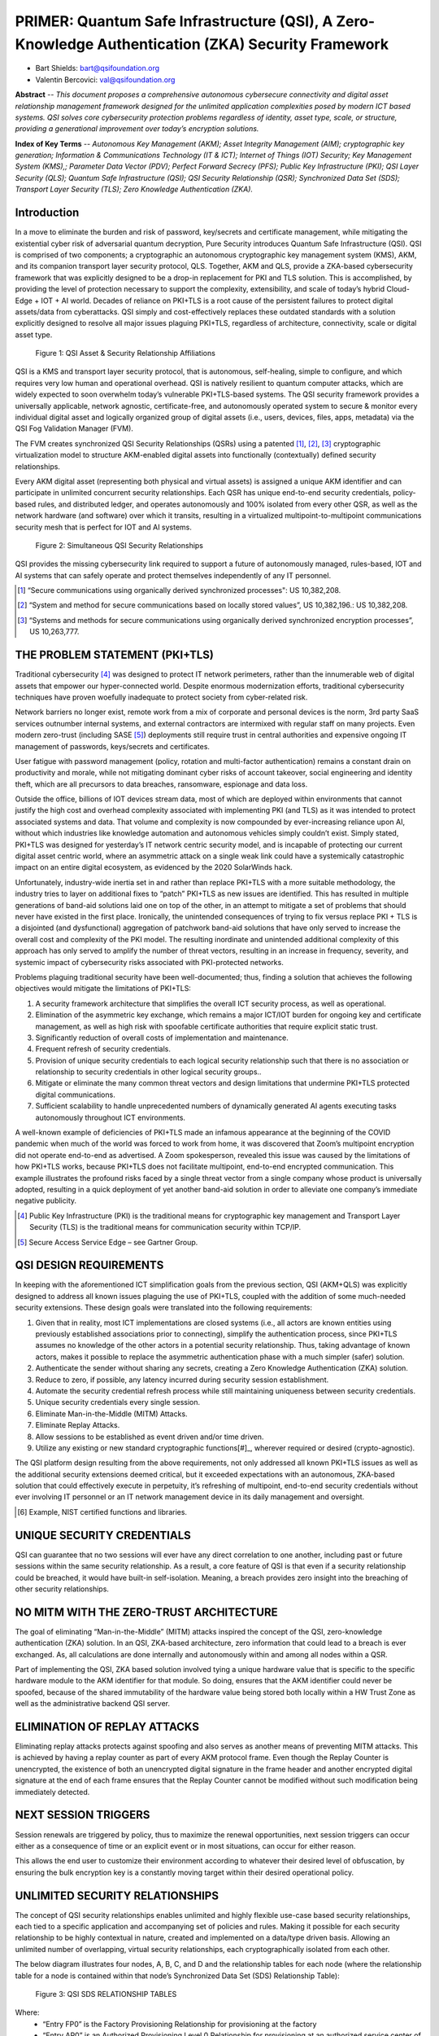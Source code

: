 
.. _settingup:

PRIMER: Quantum Safe Infrastructure (QSI), A Zero-Knowledge Authentication (ZKA) Security Framework
===================================================================================================


.. image:: /images/QSIF-ExpandedLogo.jpg
   :alt: QSI Foundation


* Bart Shields: bart@qsifoundation.org
* Valentin Bercovici: val@qsifoundation.org

**Abstract** -- 
*This document proposes a comprehensive autonomous cybersecure connectivity and digital asset relationship management framework designed for the unlimited application complexities posed by modern ICT based systems. QSI solves core cybersecurity protection problems regardless of identity, asset type, scale, or structure, providing a generational improvement over today’s encryption solutions.*

**Index of Key Terms** --
*Autonomous Key Management (AKM); Asset Integrity Management (AIM); cryptographic key generation; Information & Communications Technology (IT & ICT); Internet of Things (IOT) Security; Key Management System (KMS),; Parameter Data Vector (PDV); Perfect Forward Secrecy (PFS); Public Key Infrastructure (PKI); QSI Layer Security (QLS); Quantum Safe Infrastructure (QSI); QSI Security Relationship (QSR); Synchronized Data Set (SDS); Transport Layer Security (TLS); Zero Knowledge Authentication (ZKA).*

Introduction
------------

In a move to eliminate the burden and risk of password, key/secrets and certificate management, while mitigating the existential cyber risk of adversarial quantum decryption, Pure Security introduces Quantum Safe Infrastructure (QSI). QSI is comprised of two components; a cryptographic an autonomous cryptographic key management system (KMS), AKM, and its companion transport layer security protocol, QLS.  Together, AKM and QLS, provide a ZKA-based cybersecurity framework that was explicitly designed to be a drop-in replacement for PKI and TLS solution.  This is accomplished, by providing the level of protection necessary to support the complexity, extensibility, and scale of today’s hybrid Cloud-Edge + IOT + AI world.  Decades of reliance on PKI+TLS is a root cause of the persistent failures to protect digital assets/data from cyberattacks.  QSI simply and cost-effectively replaces these outdated standards with a solution explicitly designed to resolve all major issues plaguing PKI+TLS, regardless of architecture, connectivity, scale or digital asset type.

.. figure:: /images/QSIASR.jpg
   :alt: QSI Asset & Security Relationship Affiliations
   :scale: 40 %

   Figure 1: QSI Asset & Security Relationship Affiliations

QSI is a KMS and transport layer security protocol, that is autonomous, self-healing, simple to configure, and which requires very low human and operational overhead. QSI is natively resilient to quantum computer attacks, which are widely expected to soon overwhelm today’s vulnerable PKI+TLS-based systems.  The QSI security framework provides a universally applicable, network agnostic, certificate-free, and autonomously operated system to secure & monitor every individual digital asset and logically organized group of digital assets (i.e., users, devices, files, apps, metadata) via the QSI Fog Validation Manager (FVM).

The FVM creates synchronized QSI Security Relationships (QSRs) using a patented [#]_, [#]_, [#]_ cryptographic virtualization model to structure AKM-enabled digital assets into functionally (contextually) defined security relationships. 

Every AKM digital asset (representing both physical and virtual assets) is assigned a unique AKM identifier and can participate in unlimited concurrent security relationships.  Each QSR has unique end-to-end security credentials, policy-based rules, and distributed ledger, and operates autonomously and 100% isolated from every other QSR, as well as the network hardware (and software) over which it transits, resulting in a virtualized multipoint-to-multipoint communications security mesh that is perfect for IOT and AI systems.

.. figure:: /images/SimultaneousQSRs.jpg
   :alt: QSI Asset & Security Relationship Affiliations
   :scale: 50 %

   Figure 2: Simultaneous QSI Security Relationships

QSI provides the missing cybersecurity link required to support a future of autonomously managed, rules-based, IOT and AI systems that can safely operate and protect themselves independently of any IT personnel.

.. [#] “Secure communications using organically derived synchronized processes": US 10,382,208.
.. [#] “System and method for secure communications based on locally stored values”, US 10,382,196.: US 10,382,208.
.. [#] “Systems and methods for secure communications using organically derived synchronized encryption processes”, US 10,263,777.


THE PROBLEM STATEMENT (PKI+TLS)
-------------------------------

Traditional cybersecurity [#]_ was designed to protect IT network perimeters, rather than the innumerable web of digital assets that empower our hyper-connected world.  Despite enormous modernization efforts, traditional cybersecurity techniques have proven woefully inadequate to protect society from cyber-related risk.

Network barriers no longer exist, remote work from a mix of corporate and personal devices is the norm, 3rd party SaaS services outnumber internal systems, and external contractors are intermixed with regular staff on many projects. Even modern zero-trust (including SASE [#]_) deployments still require trust in central authorities and expensive ongoing IT management of passwords, keys/secrets and certificates.

User fatigue with password management (policy, rotation and multi-factor authentication) remains a constant drain on productivity and morale, while not mitigating dominant cyber risks of account takeover, social engineering and identity theft, which are all precursors to data breaches, ransomware, espionage and data loss.

Outside the office, billions of IOT devices stream data, most of which are deployed within environments that cannot justify the high cost and overhead complexity associated with implementing PKI (and TLS) as it was intended to protect associated systems and data.  That volume and complexity is now compounded by ever-increasing reliance upon AI, without which industries like knowledge automation and autonomous vehicles simply couldn’t exist.  Simply stated, PKI+TLS was designed for yesterday’s IT network centric security model, and is incapable of protecting our current digital asset centric world, where an asymmetric attack on a single weak link could have a systemically catastrophic impact on an entire digital ecosystem, as evidenced by the 2020 SolarWinds hack.

Unfortunately, industry-wide inertia set in and rather than replace PKI+TLS with a more suitable methodology, the industry tries to layer on additional fixes to “patch” PKI+TLS as new issues are identified.  This has resulted in multiple generations of band-aid solutions laid one on top of the other, in an attempt to mitigate a set of problems that should never have existed in the first place.  Ironically, the unintended consequences of trying to fix versus replace PKI + TLS is a disjointed (and dysfunctional) aggregation of patchwork band-aid solutions that have only served to increase the overall cost and complexity of the PKI model.  The resulting inordinate and unintended additional complexity of this approach has only served to amplify the number of threat vectors, resulting in an increase in frequency, severity, and systemic impact of cybersecurity risks associated with PKI-protected networks.

Problems plaguing traditional security have been well-documented; thus, finding a solution that achieves the following objectives would mitigate the limitations of PKI+TLS:

1) A security framework architecture that simplifies the overall ICT security process, as well as operational.
2) Elimination of the asymmetric key exchange, which remains a major ICT/IOT burden for ongoing key and certificate management, as well as high risk with spoofable certificate authorities that require explicit static trust.
3) Significantly reduction of overall costs of implementation and maintenance.
4) Frequent refresh of security credentials.
5) Provision of unique security credentials to each logical security relationship such that there is no association or relationship to security credentials in other logical security groups..
6) Mitigate or eliminate the many common threat vectors and design limitations that undermine PKI+TLS protected digital communications.
7) Sufficient scalability to handle unprecedented numbers of dynamically generated AI agents executing tasks autonomously throughout ICT environments.

A well-known example of deficiencies of PKI+TLS made an infamous appearance at the beginning of the COVID pandemic when much of the world was forced to work from home, it was discovered that Zoom’s multipoint encryption did not operate end-to-end as advertised.  A Zoom spokesperson, revealed this issue was caused by the limitations of how PKI+TLS works, because PKI+TLS does not facilitate multipoint, end-to-end encrypted communication.  This example illustrates the profound risks faced by a single threat vector from a single company whose product is universally adopted, resulting in a quick deployment of yet another band-aid solution in order to alleviate one company’s immediate negative publicity.

.. [#] Public Key Infrastructure (PKI) is the traditional means for cryptographic key management and Transport Layer Security (TLS) is the traditional means for communication security within TCP/IP.
.. [#] Secure Access Service Edge – see Gartner Group.

QSI DESIGN REQUIREMENTS
-----------------------

In keeping with the aforementioned ICT simplification goals from the previous section, QSI (AKM+QLS) was explicitly designed to address all known issues plaguing the use of PKI+TLS, coupled with the addition of some much-needed security extensions.  These design goals were translated into the following requirements:

1) Given that in reality, most ICT implementations are closed systems (i.e., all actors are known entities using previously established associations prior to connecting), simplify the authentication process, since PKI+TLS assumes no knowledge of the other actors in a potential security relationship.  Thus, taking advantage of known actors, makes it possible to replace the asymmetric authentication phase with a much simpler (safer) solution.
2) Authenticate the sender without sharing any secrets, creating a Zero Knowledge Authentication (ZKA) solution.
3) Reduce to zero, if possible, any latency incurred during security session establishment.
4) Automate the security credential refresh process while still maintaining uniqueness between security credentials.
5) Unique security credentials every single session.
6) Eliminate Man-in-the-Middle (MITM) Attacks.
7) Eliminate Replay Attacks.
8) Allow sessions to be established as event driven and/or time driven.
9) Utilize any existing or new standard cryptographic functions[#]_, wherever required or desired (crypto-agnostic).

The QSI platform design resulting from the above requirements, not only addressed all known PKI+TLS issues as well as the additional security extensions deemed critical, but it exceeded expectations with an autonomous, ZKA-based solution that could effectively execute in perpetuity, it’s refreshing of multipoint, end-to-end security credentials without ever involving IT personnel or an IT network management device in its daily management and oversight.

.. [#] Example, NIST certified functions and libraries.

UNIQUE SECURITY CREDENTIALS
---------------------------

QSI can guarantee that no two sessions will ever have any direct correlation to one another, including past or future sessions within the same security relationship.  As a result, a core feature of QSI is that even if a security relationship could be breached, it would have built-in self-isolation.  Meaning, a breach provides zero insight into the breaching of other security relationships.

NO MITM WITH THE ZERO-TRUST ARCHITECTURE
----------------------------------------

The goal of eliminating “Man-in-the-Middle” (MITM) attacks inspired the concept of the QSI, zero-knowledge authentication (ZKA) solution.  In an QSI, ZKA-based architecture, zero information that could lead to a breach is ever exchanged.  As, all calculations are done internally and autonomously within and among all nodes within a QSR.

Part of implementing the QSI, ZKA based solution involved tying a unique hardware value that is specific to the specific hardware module to the AKM identifier for that module.  So doing, ensures that the AKM identifier could never be spoofed, because of the shared immutability of the hardware value being stored both locally within a HW Trust Zone as well as the administrative backend QSI server.

ELIMINATION OF REPLAY ATTACKS
-----------------------------

Eliminating replay attacks protects against spoofing and also serves as another means of preventing MITM attacks.  This is achieved by having a replay counter as part of every AKM protocol frame.  Even though the Replay Counter is unencrypted, the existence of both an unencrypted digital signature in the frame header and another encrypted digital signature at the end of each frame ensures that the Replay Counter cannot be modified without such modification being immediately detected.

NEXT SESSION TRIGGERS
---------------------

Session renewals are triggered by policy, thus to maximize the renewal opportunities, next session triggers can occur either as a consequence of time or an explicit event or in most situations, can occur for either reason.

This allows the end user to customize their environment according to whatever their desired level of obfuscation, by ensuring the bulk encryption key is a constantly moving target within their desired operational policy.

UNLIMITED SECURITY RELATIONSHIPS
--------------------------------

The concept of QSI security relationships enables unlimited and highly flexible use-case based security relationships, each tied to a specific application and accompanying set of policies and rules.  Making it possible for each security relationship to be highly contextual in nature, created and implemented on a data/type driven basis.  Allowing an unlimited number of overlapping, virtual security relationships, each cryptographically isolated from each other.

The below diagram illustrates four nodes, A, B, C, and D and the relationship tables for each node (where the relationship table for a node is contained within that node’s Synchronized Data Set (SDS) Relationship Table):

.. figure:: /images/QSI-SDS-RelationshipTables.jpg
   :alt: QSI Asset & Security Relationship Affiliations
   :scale: 50 %

   Figure 3: QSI SDS RELATIONSHIP TABLES

Where:
   * “Entry FP0” is the Factory Provisioning Relationship for provisioning at the factory
   * “Entry AP0” is an Authorized Provisioning Level 0 Relationship for provisioning at an authorized service center of Level 0
   * “Entry AP1” is an Authorized Provisioning Level 1 Relationship for provisioning at an authorized service center of Level 0
   * “Entry NPx” is the xth, Normal Relationship within the table.

The allowable relationships depicted in the tables are:
   * ABCD (multicast)
   * ACD (multicast)
   * AB (bidirectional unicast)
   * CD (bidirectional unicast)

Note that for each of the four relationships shown, the entries are identical per relationship within the specific nodes that comprise the relationship set.  Enabling each node within the QSR to accurately and specifically calculate the seeds, keys, and other related data without any exchange of secret information amongst edge nodes and across as many edge nodes as desired for a specific relationship.

QSI PROVISIONING & METHODOLOGY OVERVIEW
---------------------------------------

In the QSI solution, all endpoints within a security mesh must prove knowledge of the same shared secret via digital signatures embedded within the exchanged frames.  This information is instantiated once during the initial ‘factory’ provisioning and, in theory, unless otherwise required by policy, requires no additional provisioning for the duration of the device’s life cycle.  If no automatic re-provisioning module is included within a deployment, field provisioning should only be required for instances of device replacement or failure and/or adding additional nodes to a local network that were not present during original factory provisioning.  If, however, a policy driven, re-provisioning module were to be included within a deployment (such as within a centrally located network module such as a Wireless Gateway), not only could it act as an AKM-based hardware firewall, but it could also work in conjunction with virus and other threat detection functionality to re-provision potentially corrupted nodes on an automatic and as needed basis.

For added security and obfuscation purposes, all keys, seeds, and even cryptographic algorithms, including the bulk encryption algorithm, are internally refreshed on a periodic basis via synchronization algorithms, which are autonomously implemented and shared by all nodes within a QSR.   Unique, QSR specific secrets eliminate the possibility that a single link being compromised could lead to the compromise of other links or an entire system, for multiple reasons, not the least of which is the immutability of a QSR SDS.

Examples of items that could be pre-calculated without compromising the integrity of a QSI implementation are:

1) Seeds;
2) Bulk Encryption Keys;
3) Any other derived computational values which do not require real-time data.

Because there are no exposed shared secrets in a QSI system, the likelihood of a breach is significantly reduced over traditional PKI-based systems.

RANDOMNESS
----------

One important challenge for a QSI deployment with continually refreshed keys, seeds, and potentially even pseudorandom rotation of algorithms, is the ability to maintain synchronization in the event of failures.  Thus, a robust key refresh has been implemented so as to ensure re-synchronization in the event that an anomalous situation causes one or more nodes to lose sync.  A solution containing multiple levels of re-synchronization would be most robust.

Provisioning and related personalization efforts of devices in the field using QSI is significantly smaller than a traditional PKI system.  Field provisioning devices, that effectively act as proxy servers and built into QSI deployments, enable autonomous re-provisioning with no external connection to a back-end., without ever involving IT personnel.

The QSI architecture can be easily retrofitted within an existing PKI Library and/or integrated into an existing HSM, thereby, enjoying many practical benefits, including the ability to reuse underlying and time tested NIST certified functions and libraries.  Making a QSI deployment a PKI extension, thus simplifying and streamlining of QSI into both integrations and existing standards and regulations.

QSI IMPLEMENTATION DETAILS
--------------------------

Although, QSI deployments can vary, the implementation inferred throughout this paper has the following basic characteristics:

1) Keys, seeds, algorithms, and related data represent a specific relationship and are maintained within each edge node within the QSR via the SDS (of the associated QSR).
2) Edge Nodes may have multiple, simultaneous, and overlapping, QSRs.  Hence, maintaining separate secure communications on a per QSR basis.
3) SDS data, including the specification of the algorithms used, are maintained internally and are refreshed based upon specific and configured policy.
4) Each refresh utilizes random data, which provides the basis for, Perfect Forward Secrecy.
5) All refreshes utilize a subset of the aforementioned random data.  Hence, assuming the algorithms used are context sensitive with respect to the order of the input random data, then, the nPr function may be used to accurately predict the underlying entropy.   
6) All QSR security credentials include separate fallback (and  fail-safe) re-synchronization security credential information.  Providing two levels of back-up resynchronization.

The entire process for maintaining synchronization and maintaining secrets is both simplistic and mechanical in nature.  Thus, reducing thereat surface of a given deployment  down to the security of the FIPS certified HSM or key stores.

ATTACKS AND COUNTERMEASURES
---------------------------

Except for the initial provisioning of an AKM node (which may be done internally at the factory behind a company firewall), AKM does not communicate any secrets with other AKM nodes when establishing a new session.  New session seeds and keys are derived within each AKM node belonging to the same QSR, processing the same set of random data from the local QSR SDS, in the same way as all of the other AKM nodes within the same QSR.

Because AKM maintains all of its secrets internally, there is no possibility of intercepting a secret which could compromise the encryption.  However, the implication is that QSI is only as secure as the physical security in which the information is stored.  Thus, depending upon the application, this aspect of QSI must be taken into account when implementing an QSI security solution.

Replay Attacks are another common threat, which an AKM defined implementation can easily defend against.  It does this in two ways.  First, with the use of a Digital Signature or GCC, with session specific initialize seeds and/or vectors, will ensure that messages from prior sessions cannot be used again in subsequent sessions.  Second, by adding a Replay Counter and triggering a new session anytime a replay counter rolls over, this will ensure that every message is unique within a given session.

TRUE MULTIPOINT END-TO-END ENCRYPTION
-------------------------------------

Because:

1) QSRs can be of any size up to the supported implementation maximum, and,
2) AKM utilizes a broadcast architecture to communicate with other nodes within a security relationship;

all communication is secured from one endpoint to all of the other endpoints within a QSR.

SECURE TUNNELING
----------------

Secure tunnels may be created with QSI communication by defining an AKM sub-relationship within a broader AKM base relationship.  This is a relative new feature of AKM and allows a QSR to have two levels of encryption in order to ensure security.

ASSET INTEGRITY MANAGEMENT (AIM)
---------------------------------

One of the key concerns in implementing the infrastructure for an IT network, is the integrity of not only the hardware assets connecting to the network, but also ensuring that only trust applications can be executed within the trusted hardware device.

Asset Integrity Management (AIM), which adheres to the ISO standard, IEC 62443[1], ensures that all covered assets can neither be spoofed nor modified without detection and covers both hardware assets as well as software (virtual) assets.  Additionally, AIM can also be configured such that only trusted applications (i.e., virtual assets) are allowed to execute on a given trusted hardware platform (i.e., hardware asset).  Thus, preventing unwanted applications such as ransomware, zero-day attacks, and other malware from executing.

As part of addressing IEC 62443, AIM not only authenticates the integrity of individual hardware assets and/or software (virtual) assets, but also authenticate the integrity of groups of hardware assets forming a subsystem or system and within a hierarchical methodology, including groups of subsystems.

All inter-module communication, utilizes an expanded concept of QSRs in order to ensure the highest possible level of security and integrity for communication between devices.

Although, AIM is primarily a runtime application, ideally, AIM is additionally anchored within the boot code of a specific device.  The advantage of doing so, is twofold.

First, AIM anchored within the boot code implements a secure boot mechanism.  Second, AIM eliminates the possibility of any potentially illicit modifications to the runtime applications by cross referencing each application as a separate virtual asset with an associated QSI IM Integrity Code that is maintained within a secure trust zone (preferably a hardware trust zone).  If the integrity code that is calculated does not match the integrity code stored within the trust zone, then the asset is flagged and not allowed to load.  Third, during runtime, AIM periodically monitors each software asset and flags and isolates any potential asset that no longer matches the expected value of the precalculated integrity code stored within the trust zone.

CONCLUSION
----------

A QSI, ZKA-based security architecture, provides a secure, efficient, effective, and simplistic approach to network security, regardless of network location, scale, or complexity. When compared to a traditional PKI KMS solution, there are numerous advantages including significantly minimized key management, simplified device provisioning, reduced latency, reduced processing requirements and decreased power needs.  If implemented throughout the system, a ZKQ security architecture provides a built-in firewall for the system as a whole and makes end-to-end security system integration in complex ecosystems much more feasible, manageable, and extensible.

ABBREVIATIONS
-------------

**AKM** – Autonomous Key Management

**FIPS** – Federal Information Processing Standard

**HSM** – Hardware Security Module

**IoT** – Internet of Things

**IT** – Information Technology

**KMS** – Key Management System

**NIST** – National Institute of Standards & Technology

**nPr** – Number of Permutations for a given set size, 'n', and subset size, 'r'

**PKI** – Public Key Infrastructure

**QSI** – Quantum Safe Infrastructure

REFERENCES
----------

.. _references:

[1]	SANS Institute, InfoSec Reading Room, "An Overview of Hardware Security Modules", © SANS Institute 2002., https://www.isa.org/intech-home/2018/september-october/departments/new-standard-specifies-security-capabilities-for-c, September/October 2018

ABOUT THE AUTHORS
-----------------

.. image:: /images/BartShieldsBioPic.jpg
   :alt: Bart Shields Headshot
   :scale: 100 %

**Bart Shields** has over 40-years of experience in wireless communication and transportation related technologies, with multiple patents, including separate patents covering wireless MAC layer protocols and communication security.  Bart is a founding member of the **QSI Foundation** and is also the CTO and co-founder of **Autonomous Cyber Systems, Inc.**, an innovative cybersecurity company that provides tomorrow’s next generation security, today.

.. image:: /images/ValBercoviciBioPic.png
   :alt: Val Bercovici Headshot
   :scale: 150 %

**Val Bercovici**, is a founding member of the **QSI Foundation**, and is also the CEO and co-founder of **Autonomous Cyber Systems, Inc.**.  Val is a visionary Silicon Valley tech exec, who holds the industry's first NFT patents, alongside other Augmented Reality/Metaverse patents. Throughout his career, Val led the development of next-gen platforms (web1, web2 & web3) with Microsoft, NetApp, VMware, Yahoo!, Facebook, AWS & Google.

After serving as CTO of NetApp/SolidFire and as a founding member of the CNCF board—kickstarting the wildly popular Kubernetes Open Source project—Val dedicated his career in 2017 to Cyber Security, DLT/Blockchain, Crypto Currencies, NFTs and DeFi, forecasting that artificial intelligence will be the killer app for web3.

